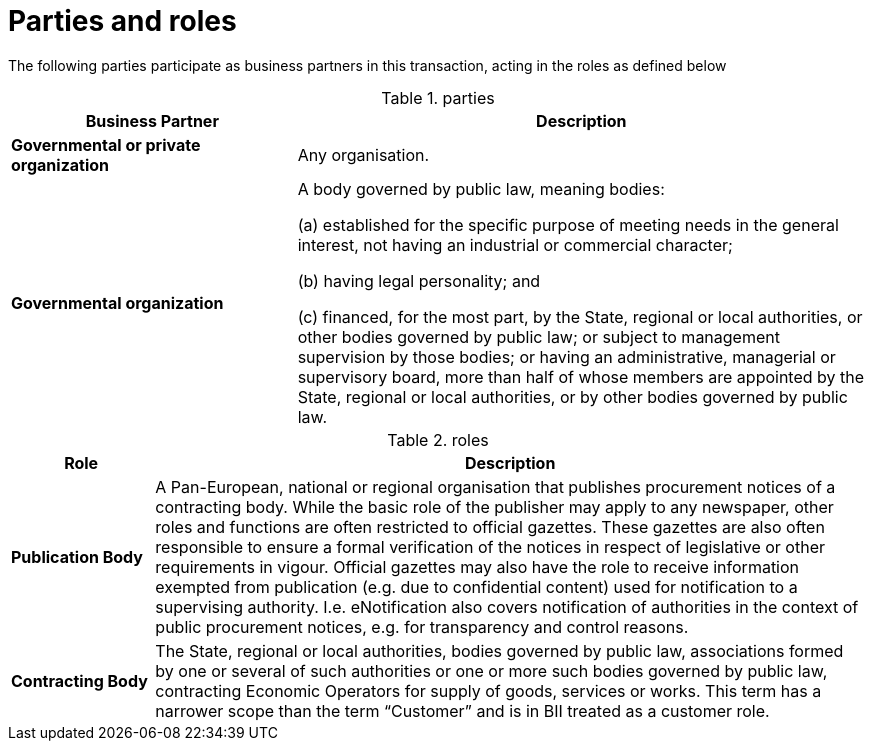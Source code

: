 
= Parties and roles

The following parties participate as business partners in this transaction, acting in the roles as defined below

[cols="5,10", options="header"]
.parties
|===
| Business Partner
| Description
| *Governmental or private organization*
| Any organisation.
| *Governmental organization*
| A body governed by public law, meaning bodies:

(a) established for the specific purpose of meeting needs in the general interest, not having an industrial or commercial character;

(b) having legal personality; and

(c) financed, for the most part, by the State, regional or local authorities, or other bodies governed by public law; or subject to management supervision by those bodies; or having an administrative, managerial or supervisory board, more than half of whose members are appointed by the State, regional or local authorities, or by other bodies governed by public law.

|===

[cols="2,10", options="header"]
.roles
|===
| Role
| Description
| *Publication Body*
| A Pan-European, national or regional organisation that publishes procurement notices of a contracting body. While the basic role of the publisher may apply to any newspaper, other roles and functions are often restricted to official gazettes. These gazettes are also often responsible to ensure a formal verification of the notices in respect of legislative or other requirements in vigour. Official gazettes may also have the role to receive information exempted from publication (e.g. due to confidential content) used for notification to a supervising authority. I.e. eNotification also covers notification of authorities in the context of public procurement notices, e.g. for transparency and control reasons.
| *Contracting Body*
| The State, regional or local authorities, bodies governed by public law, associations formed by one or several of such authorities or one or more such bodies governed by public law, contracting Economic Operators for supply of goods, services or works. This term has a narrower scope than the term “Customer” and is in BII treated as a customer role.
|===
//TODO
//image::../images/usecasePN.png[align="center", width=1200]
